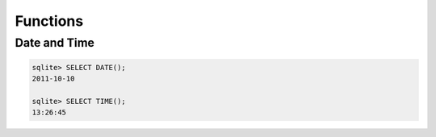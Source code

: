 Functions
*********

Date and Time
=============

.. code-block:: sql

  sqlite> SELECT DATE();
  2011-10-10

  sqlite> SELECT TIME();
  13:26:45
